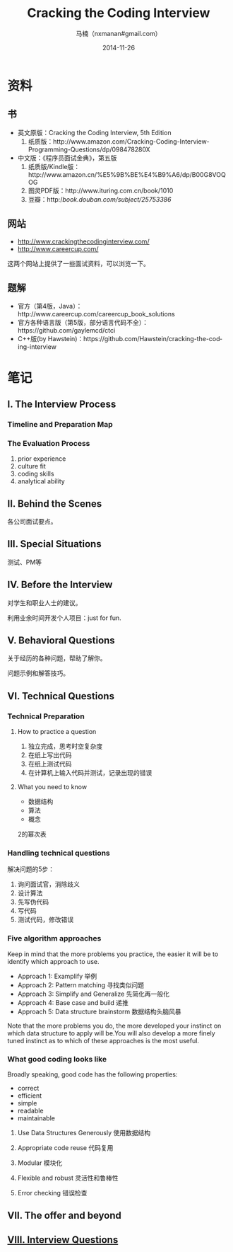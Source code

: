 #+TITLE:     Cracking the Coding Interview
#+AUTHOR:    马楠（nxmanan#gmail.com）
#+EMAIL:     nxmanan#gmail.com
#+DATE:      2014-11-26
#+DESCRIPTION: Cracking the Coding Interview笔记
#+KEYWORDS: Algorithm
#+LANGUAGE: en
#+OPTIONS: H:3 num:nil toc:t \n:nil @:t ::t |:t ^:t -:t f:t *:t <:t
#+OPTIONS: TeX:t LaTeX:nil skip:nil d:nil todo:t pri:nil tags:not-in-toc
#+OPTIONS: ^:{} #不对下划线_进行直接转义
#+INFOJS_OPT: view:nil toc: ltoc:t mouse:underline buttons:0 path:http://orgmode.org/org-info.js
#+EXPORT_SELECT_TAGS: export
#+EXPORT_EXCLUDE_TAGS: no-export
#+HTML_LINK_HOME: http://manan.org
#+HTML_LINK_UP: ../index.html
#+HTML_HEAD: <link rel="stylesheet" type="text/css" href="../style/emacs.css" />

* 资料
** 书
- 英文原版：Cracking the Coding Interview, 5th Edition
  1. 纸质版：http://www.amazon.com/Cracking-Coding-Interview-Programming-Questions/dp/098478280X
- 中文版：《程序员面试金典》，第五版
  1. 纸质版/Kindle版：http://www.amazon.cn/%E5%9B%BE%E4%B9%A6/dp/B00G8VOQOG
  2. 图灵PDF版：http://www.ituring.com.cn/book/1010
  3. 豆瓣：http://book.douban.com/subject/25753386/
** 网站
- http://www.crackingthecodinginterview.com/
- http://www.careercup.com/
这两个网站上提供了一些面试资料，可以浏览一下。

** 题解
- 官方（第4版，Java）：http://www.careercup.com/careercup_book_solutions
- 官方各种语言版（第5版，部分语言代码不全）：https://github.com/gaylemcd/ctci
- C++版(by Hawstein)：https://github.com/Hawstein/cracking-the-coding-interview

* 笔记
** I. The Interview Process
*** Timeline and Preparation Map
*** The Evaluation Process
1. prior experience
2. culture fit
3. coding skills
4. analytical ability
** II. Behind the Scenes
各公司面试要点。
** III. Special Situations
测试、PM等
** IV. Before the Interview
对学生和职业人士的建议。

利用业余时间开发个人项目：just for fun.

** V. Behavioral Questions
关于经历的各种问题，帮助了解你。

问题示例和解答技巧。
** VI. Technical Questions
*** Technical Preparation
**** How to practice a question
1. 独立完成，思考时空复杂度
2. 在纸上写出代码
3. 在纸上测试代码
4. 在计算机上输入代码并测试，记录出现的错误

**** What you need to know
- 数据结构
- 算法
- 概念

2的幂次表

*** Handling technical questions
解决问题的5步：
1. 询问面试官，消除歧义
2. 设计算法
3. 先写伪代码
4. 写代码
5. 测试代码，修改错误

*** Five algorithm approaches
Keep in mind that the more problems you practice, the easier it will be to identify which approach to use.

- Approach 1: Examplify 举例
- Approach 2: Pattern matching 寻找类似问题
- Approach 3: Simplify and Generalize 先简化再一般化
- Approach 4: Base case and build 递推
- Approach 5: Data structure brainstorm 数据结构头脑风暴

Note that the more problems you do, the more developed your instinct on which data structure to apply will be.You will also develop a more finely tuned instinct as to which of these approaches is the most useful.

*** What good coding looks like
Broadly speaking, good code has the following properties:
- correct
- efficient
- simple
- readable
- maintainable

**** Use Data Structures Generously 使用数据结构
**** Appropriate code reuse 代码复用
**** Modular 模块化
**** Flexible and robust 灵活性和鲁棒性
**** Error checking 错误检查

** VII. The offer and beyond
** [[./interview-questions.html][VIII. Interview Questions]]
